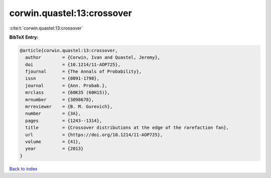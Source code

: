 corwin.quastel:13:crossover
===========================

:cite:t:`corwin.quastel:13:crossover`

**BibTeX Entry:**

.. code-block:: bibtex

   @article{corwin.quastel:13:crossover,
     author        = {Corwin, Ivan and Quastel, Jeremy},
     doi           = {10.1214/11-AOP725},
     fjournal      = {The Annals of Probability},
     issn          = {0091-1798},
     journal       = {Ann. Probab.},
     mrclass       = {60K35 (60H15)},
     mrnumber      = {3098678},
     mrreviewer    = {B. M. Gurevich},
     number        = {3A},
     pages         = {1243--1314},
     title         = {Crossover distributions at the edge of the rarefaction fan},
     url           = {https://doi.org/10.1214/11-AOP725},
     volume        = {41},
     year          = {2013}
   }

`Back to index <../By-Cite-Keys.html>`_
